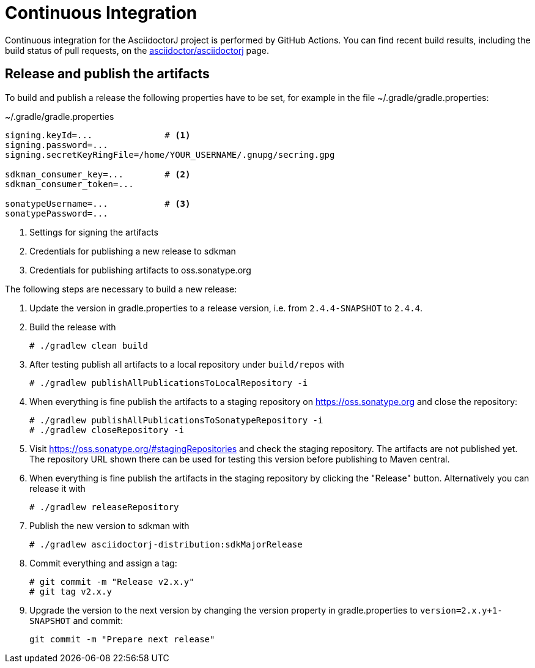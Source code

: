 = Continuous Integration

Continuous integration for the AsciidoctorJ project is performed by GitHub Actions.
You can find recent build results, including the build status of pull requests, on the https://github.com/asciidoctor/asciidoctorj/actions[asciidoctor/asciidoctorj] page.

== Release and publish the artifacts

To build and publish a release the following properties have to be set, for example in the file ~/.gradle/gradle.properties:

.~/.gradle/gradle.properties
[source,properties]
----
signing.keyId=...              # <1>
signing.password=...
signing.secretKeyRingFile=/home/YOUR_USERNAME/.gnupg/secring.gpg

sdkman_consumer_key=...        # <2>
sdkman_consumer_token=...

sonatypeUsername=...           # <3>
sonatypePassword=...
----
<1> Settings for signing the artifacts
<2> Credentials for publishing a new release to sdkman
<3> Credentials for publishing artifacts to oss.sonatype.org

The following steps are necessary to build a new release:

1. Update the version in gradle.properties to a release version, i.e. from `2.4.4-SNAPSHOT` to `2.4.4`.
2. Build the release with
+
----
# ./gradlew clean build
----
3. After testing publish all artifacts to a local repository under `build/repos` with
+
----
# ./gradlew publishAllPublicationsToLocalRepository -i
----
4. When everything is fine publish the artifacts to a staging repository on https://oss.sonatype.org and close the repository:
+
----
# ./gradlew publishAllPublicationsToSonatypeRepository -i
# ./gradlew closeRepository -i
----
5. Visit https://oss.sonatype.org/#stagingRepositories[] and check the staging repository.
The artifacts are not published yet.
The repository URL shown there can be used for testing this version before publishing to Maven central.
6. When everything is fine publish the artifacts in the staging repository by clicking the "Release" button.
Alternatively you can release it with
+
----
# ./gradlew releaseRepository
----
7. Publish the new version to sdkman with
+
----
# ./gradlew asciidoctorj-distribution:sdkMajorRelease
----
8. Commit everything and assign a tag:
+
----
# git commit -m "Release v2.x.y"
# git tag v2.x.y
----
9. Upgrade the version to the next version by changing the version property in gradle.properties to `version=2.x.y+1-SNAPSHOT` and commit:
+
----
git commit -m "Prepare next release"
----

